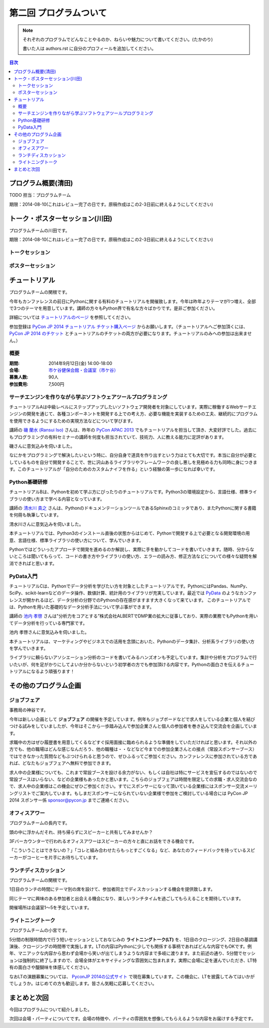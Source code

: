 ==========================================
 第二回 プログラムついて
==========================================

.. note::

   それぞれのプログラムでどんなことやるのか、ねらいや魅力について書いてください。(たかのり)

   書いた人は authors.rst に自分のプロフィールを追加してください。

.. contents:: 目次
   :local:

プログラム概要(清田)
====================

TODO 担当：プログラムチーム

期限：2014-08-10(これはレビュー完了の日です。原稿作成はこの2-3日前に終えるようにしてください)

トーク・ポスターセッション(川田)
================================
プログラムチームの川田です。

期限：2014-08-10(これはレビュー完了の日です。原稿作成はこの2-3日前に終えるようにしてください)

トークセッション
----------------


ポスターセッション
------------------


チュートリアル
==============

プログラムチームの関根です。

今年もカンファレンスの前日にPythonに関する有料のチュートリアルを開催致します。今年は昨年よりテーマが1つ増え、全部で3つのテーマを用意しています。講師の方々もPython界で有名な方々ばかりです。是非ご参加ください。

詳細については `チュートリアルのページ <https://pycon.jp/2014/tutorials/>`_ を参照してください。

参加登録は `PyCon JP 2014 チュートリアル チケット購入ページ <http://pyconjp.connpass.com/event/7184/>`_ からお願いします。（チュートリアルへご参加頂くには、 `PyCon JP 2014 のチケット <http://pyconjp.connpass.com/event/6300/>`_ とチュートリアルのチケットの両方が必要になります。チュートリアルのみへの参加は出来ません。）


概要
----

:期間: 2014年9月12日(金) 14:00-18:00
:会場: `市ケ谷健保会館・会議室（市ケ谷） <http://www.its-kenpo.or.jp/fuzoku/kaigi/ichigaya.html>`_
:募集人数: 90人
:参加費用: 7,500円

サーチエンジンを作りながら学ぶソフトウェアツールプログラミング
--------------------------------------------------------------

チュートリアルAは中級レベルにステップアップしたいソフトウェア開発者を対象にしています。実際に稼働するWebサーチエンジンの開発を通じて、各種コンポーネントを開発する上での考え方、必要な機能を実装するための工夫、継続的にプログラムを使用できるようにするための実現方法などについて学びます。

講師の `磯 蘭水 (Ransui Iso) <https://twitter.com/ransui/>`_ さんは、昨年の `PyCon APAC 2013 <http://apac-2013.pycon.jp/ja/program/tutorials.html>`_ でもチュートリアルを担当して頂き、大変好評でした。過去にもプログラミングの有料セミナーの講師を何度も担当されていて、技術力、人に教える能力に定評があります。

磯さんに意気込みを伺いました。

.. image:: /_static/ransui.jpg
   :width: 200

なにかをプログラミングで解決したいという時に、自分自身で道具を作り出すという力はとても大切です。本当に自分が必要としているものを自分で開発することで、世に沢山あるライブラリやフレームワークの良し悪しを見極める力も同時に身につきます。このチュートリアルが「自分のためのカスタムナイフを作る」という経験の第一歩になれば幸いです。

Python基礎研修
--------------

チュートリアルBは、Pythonを初めて学ぶ方にぴったりのチュートリアルです。Python3の環境設定から、言語仕様、標準ライブラリの使い方まで学べる内容となっています。

講師の `清水川 貴之 <https://twitter.com/shimizukawa/>`_ さんは、PythonのドキュメンテーションツールであるSphinxのコミッタであり、またPythonに関する書籍を何冊も執筆しています。

清水川さんに意気込みを伺いました。

.. image:: /_static/shimizukawa.jpg
   :width: 200px

本チュートリアルでは、Python3のインストール直後の状態からはじめて、Pythonで開発する上で必要となる開発環境の用意、言語仕様、標準ライブラリの使い方について、学んでいきます。

Pythonではどういったアプローチで開発を進めるのか解説し、実際に手を動かしてコードを書いていきます。随時、分からないところは聞いてもらって、コードの書き方やライブラリの使い方、エラーの読み方、修正方法などについての様々な疑問を解消できればと思います。

PyData入門
----------

チュートリアルCは、Pythonでデータ分析を学びたい方を対象としたチュートリアルです。PythonにはPandas、NumPy、SciPy、scikit-learnなどのデータ操作、数値計算、統計用のライブラリが充実しています。最近では `PyData <http://pydata.org/>`_ のようなカンファレンスが開かれるほど、データ分析の分野でのPythonの存在感がますます大きくなって来ています。
このチュートリアルでは、Pythonを用いた基礎的なデータ分析手法について学ぶ事ができます。

講師の `池内 孝啓 <https://twitter.com/iktakahiro/>`_ さんは"分析力をコアとする”株式会社ALBERTでDMP業の拡大に従事しており、実際の業務でもPythonを用いてデータ分析を行っている専門家です。

池内 孝啓さんに意気込みを伺いました。

.. image:: /_static/ikeuchi.jpg
   :width: 200px

本チュートリアルは、マーケティングやビジネスでの活用を念頭においた、Pythonのデータ集計、分析系ライブラリの使い方を学んでいきます。

ライブラリに頼らないアソシエーション分析のコードを書いてみるハンズオンも予定しています。集計や分析をプログラムで行いたいが、何を足がかりにしてよいか分からないという初学者の方でも参加頂ける内容です。Pythonの面白さを伝えるチュートリアルになるよう頑張ります！

その他のプログラム企画
======================

ジョブフェア
------------

事務局の神谷です。

今年は新しい企画として **ジョブフェア** の開催を予定しています。例年もジョブボードなどで求人をしている企業と個人を結びつける試みをしていましたが、今年はそこから一歩踏み込んで参加企業さんと個人の参加者を巻き込んで交流会を企画しています。

求職中の方はぜひ履歴書を用意してくるなどすぐ採用面接に臨められるような準備をしていただければと思います。それ以外の方でも、他の職場はどんな感じなんだろう、他の職種は・・などなど今までの参加企業さんとの接点（常設スポンサーブース）ではできなかった質問などもぶつけられると思うので、ぜひふるってご参加ください。カンファレンスに参加されている方であれば、どなたもジョブフェアへ無料で参加できます。

求人中の企業様についても、これまで常設ブースを設ける余力がない、もしくは自社は特にサービスを宣伝するのではないので常設ブースはいらない、などの企業様もあったかと思います。こちらのジョブフェアは時間を限定しての求職・求人交流会なので、求人中の企業様はこの機会にぜひご参加ください。すでにスポンサーになって頂いている企業様にはスポンサー交流メーリングリストでご案内しています。もしまだスポンサーになられていない企業様で参加をご検討している場合には PyCon JP 2014 スポンサー係 `sponsor@pycon.jp <sponsor@pycon.jp>`_ までご連絡ください。

オフィスアワー
--------------
プログラムチームの長内です。

頭の中に浮かんだそれ、持ち帰らずにスピーカーと共有してみませんか？

3Fバーカウンターで行われるオフィスアワーはスピーカーの方々と直にお話をできる機会です。

「こういうことはできないの？」「コレと組み合わせたらもっとすごくなる」など、あなたのフィードバックを待っているスピーカーがコーヒーを片手にお待ちしています。

ランチディスカッション
----------------------
プログラムチームの関根です。

1日目のランチの時間にテーマ別の席を設けて、参加者同士でディスカッションする機会を提供致します。

同じテーマに興味のある参加者と出会える機会になり、楽しいランチタイムを過ごしてもらえることを期待しています。

開催場所は会議室1〜5を予定しています。

ライトニングトーク
------------------
プログラムチームの小宮です。

5分間の制限時間内で行う短いセッションとしておなじみの **ライトニングトーク(LT)** を、1日目のクロージング、2日目の基調講演後、クロージングの時間帯で実施します。LTの内容はPythonに少しでも関係する事柄であればどんな内容でもOKです。例年、マニアックな内容から思わず会場から笑いが出てしまうような内容まで多岐に渡ります。また前述の通り、5分間でセッションは強制的に終了しますので、会場全体がエキサイティングな雰囲気に包まれます。実際に会場に足を運んでいただき、LT特有の面白さや醍醐味を体感してください。

なおLTの演題募集については、 `PyconJP 2014の公式サイト <https://pycon.jp/2014/speaking/cfp/>`_ で現在募集しています。この機会に、LTを披露してみてはいかがでしょうか。はじめての方も歓迎します。皆さん気軽に応募してください。

まとめと次回
============

今回はプログラムについて紹介しました。

次回は会場・パーティについてです。会場の特徴や、パーティの雰囲気を想像してもらえるような内容をお届けする予定です。
